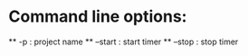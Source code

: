 * Command line options:
  ** -p : project name
  ** --start : start timer
  ** --stop : stop timer

